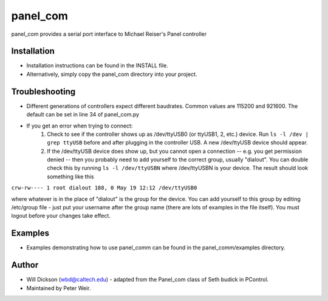 panel_com
=============
panel_com provides a serial port interface to Michael Reiser's Panel controller
 
Installation
-------------------
* Installation instructions can be found in the INSTALL file.
* Alternatively, simply copy the panel_com directory into your project.

Troubleshooting
-------------------
* Different generations of controllers expect different baudrates. Common values are 115200 and 921600. The default can be set in line 34 of panel_com.py
* If you get an error when trying to connect:
    1. Check to see if the controller shows up as /dev/ttyUSB0 (or ttyUSB1, 2, etc.)  device. Run ``ls -l /dev | grep ttyUSB`` before and after plugging in the controller USB. A new /dev/ttyUSB device should appear.
    2. If the /dev/ttyUSB device does show up, but you cannot open a connection -- e.g. you get permission denied -- then you probably need to add yourself to the correct group, usually "dialout". You can double check this by running ``ls -l /dev/ttyUSBN`` where /dev/ttyUSBN is your device.  The result should look something like this

``crw-rw---- 1 root dialout 188, 0 May 19 12:12 /dev/ttyUSB0``

where whatever is in the place of "dialout" is the group for the device. You can add yourself to this group by editing /etc/group file - just put your username after the group name (there are lots of examples in the file itself). You must logout before your changes take effect.


Examples
-------------------
* Examples demonstrating how to use panel_comm can be found in the panel_comm/examples directory. 
     
Author
-------------------
* Will Dickson (wbd@caltech.edu) - adapted from the Panel_com class of Seth budick in PControl.
* Maintained by Peter Weir. 

